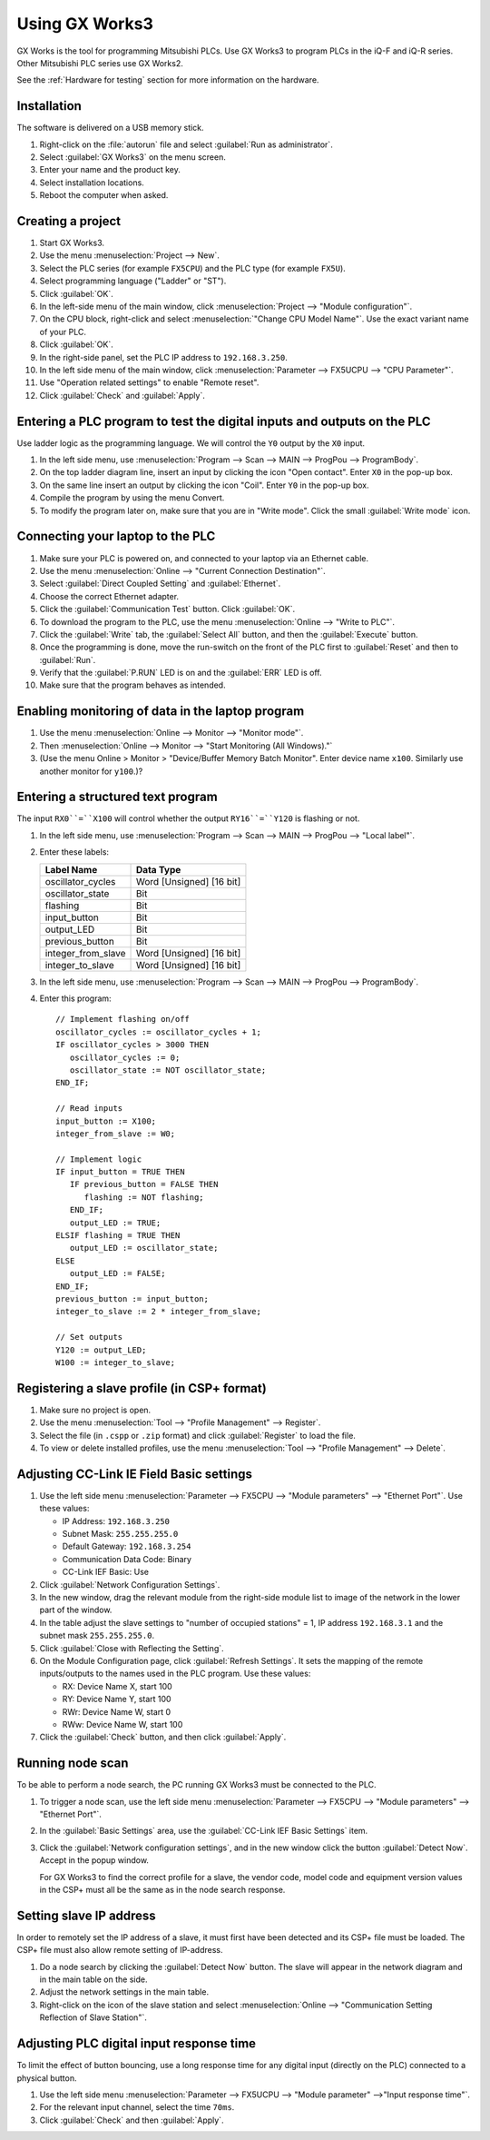 .. _using-gxworks:

Using GX Works3
===============
GX Works is the tool for programming Mitsubishi PLCs. Use GX Works3 to program
PLCs in the iQ-F and iQ-R series. Other Mitsubishi PLC series use GX Works2.

See the :ref:`Hardware for testing` section for more information on the hardware.


Installation
------------
The software is delivered on a USB memory stick.

#. Right-click on the :file:`autorun` file and select :guilabel:`Run as administrator`.

#. Select :guilabel:`GX Works3` on the menu screen.

#. Enter your name and the product key.

#. Select installation locations.

#. Reboot the computer when asked.


Creating a project
------------------

#. Start GX Works3.

#. Use the menu :menuselection:`Project --> New`.

#. Select the PLC series (for example ``FX5CPU``) and the
   PLC type (for example ``FX5U``).

#. Select programming language ("Ladder" or "ST").

#. Click :guilabel:`OK`.

#. In the left-side menu of the main window, click :menuselection:`Project --> "Module configuration"`.

#. On the CPU block, right-click and select :menuselection:`"Change CPU Model Name"`. Use the
   exact variant name of your PLC.

#. Click :guilabel:`OK`.

#. In the right-side panel, set the PLC IP address to ``192.168.3.250``.

#. In the left side menu of the main window, click :menuselection:`Parameter --> FX5UCPU --> "CPU
   Parameter"`.

#. Use "Operation related settings" to enable "Remote reset".

#. Click :guilabel:`Check` and :guilabel:`Apply`.


Entering a PLC program to test the digital inputs and outputs on the PLC
------------------------------------------------------------------------
Use ladder logic as the programming language. We will control the ``Y0``
output by the ``X0`` input.

#. In the left side menu, use :menuselection:`Program --> Scan --> MAIN --> ProgPou --> ProgramBody`.

#. On the top ladder diagram line, insert an input by clicking the icon "Open
   contact". Enter ``X0`` in the pop-up box.

#. On the same line insert an output by clicking the icon "Coil". Enter ``Y0``
   in the pop-up box.

#. Compile the program by using the menu Convert.

#. To modify the program later on, make sure that you are in "Write mode". Click
   the small :guilabel:`Write mode` icon.


Connecting your laptop to the PLC
---------------------------------
#. Make sure your PLC is powered on, and connected to your laptop via an Ethernet
   cable.

#. Use the menu :menuselection:`Online --> "Current Connection Destination"`.

#. Select :guilabel:`Direct Coupled Setting` and :guilabel:`Ethernet`.

#. Choose the correct Ethernet adapter.

#. Click the :guilabel:`Communication Test` button. Click :guilabel:`OK`.

#. To download the program to the PLC, use the menu :menuselection:`Online --> "Write to PLC"`.

#. Click the :guilabel:`Write` tab, the :guilabel:`Select All` button, and then
   the :guilabel:`Execute` button.

#. Once the programming is done, move the run-switch on the front of the PLC first
   to :guilabel:`Reset` and then to :guilabel:`Run`.

#. Verify that the :guilabel:`P.RUN` LED is on and the :guilabel:`ERR` LED is off.

#. Make sure that the program behaves as intended.


Enabling monitoring of data in the laptop program
-------------------------------------------------

#. Use the menu :menuselection:`Online --> Monitor --> "Monitor mode"`.

#. Then :menuselection:`Online --> Monitor --> "Start Monitoring (All Windows)."`

#. (Use the menu Online > Monitor > "Device/Buffer Memory Batch Monitor".
   Enter device name ``x100``. Similarly use another monitor for ``y100``.)?


Entering a structured text program
----------------------------------
The input ``RX0``=``X100`` will control whether the output ``RY16``=``Y120``
is flashing or not.

#. In the left side menu, use :menuselection:`Program --> Scan --> MAIN --> ProgPou --> "Local label"`.

#. Enter these labels:

   +--------------------+--------------------------+
   | Label Name         | Data Type                |
   +====================+==========================+
   | oscillator_cycles  | Word [Unsigned] [16 bit] |
   +--------------------+--------------------------+
   | oscillator_state   | Bit                      |
   +--------------------+--------------------------+
   | flashing           | Bit                      |
   +--------------------+--------------------------+
   | input_button       | Bit                      |
   +--------------------+--------------------------+
   | output_LED         | Bit                      |
   +--------------------+--------------------------+
   | previous_button    | Bit                      |
   +--------------------+--------------------------+
   | integer_from_slave | Word [Unsigned] [16 bit] |
   +--------------------+--------------------------+
   | integer_to_slave   | Word [Unsigned] [16 bit] |
   +--------------------+--------------------------+

#. In the left side menu, use :menuselection:`Program --> Scan --> MAIN --> ProgPou --> ProgramBody`.

#. Enter this program::

      // Implement flashing on/off
      oscillator_cycles := oscillator_cycles + 1;
      IF oscillator_cycles > 3000 THEN
         oscillator_cycles := 0;
         oscillator_state := NOT oscillator_state;
      END_IF;

      // Read inputs
      input_button := X100;
      integer_from_slave := W0;

      // Implement logic
      IF input_button = TRUE THEN
         IF previous_button = FALSE THEN
            flashing := NOT flashing;
         END_IF;
         output_LED := TRUE;
      ELSIF flashing = TRUE THEN
         output_LED := oscillator_state;
      ELSE
         output_LED := FALSE;
      END_IF;
      previous_button := input_button;
      integer_to_slave := 2 * integer_from_slave;

      // Set outputs
      Y120 := output_LED;
      W100 := integer_to_slave;


Registering a slave profile (in CSP+ format)
--------------------------------------------
#. Make sure no project is open.

#. Use the menu :menuselection:`Tool --> "Profile Management" --> Register`.

#. Select the file (in ``.cspp`` or ``.zip`` format) and click :guilabel:`Register`
   to load the file.

#. To view or delete installed profiles, use the menu
   :menuselection:`Tool --> "Profile Management" --> Delete`.


Adjusting CC-Link IE Field Basic settings
-----------------------------------------
#. Use the left side menu :menuselection:`Parameter --> FX5CPU --> "Module parameters" --> "Ethernet Port"`.
   Use these values:

   * IP Address: ``192.168.3.250``
   * Subnet Mask: ``255.255.255.0``
   * Default Gateway: ``192.168.3.254``
   * Communication Data Code: Binary
   * CC-Link IEF Basic: Use

#. Click :guilabel:`Network Configuration Settings`.

#. In the new window, drag the relevant module from the right-side module
   list to image of the network in the lower part of the window.

#. In the table adjust the slave settings to "number of occupied stations" = 1,
   IP address ``192.168.3.1`` and the subnet mask ``255.255.255.0``.

#. Click :guilabel:`Close with Reflecting the Setting`.

#. On the Module Configuration page, click :guilabel:`Refresh Settings`.
   It sets the mapping of the remote inputs/outputs to the names used in the
   PLC program. Use these values:

   * RX: Device Name X, start 100
   * RY: Device Name Y, start 100
   * RWr: Device Name W, start 0
   * RWw: Device Name W, start 100

#. Click the :guilabel:`Check` button, and then click :guilabel:`Apply`.


Running node scan
-----------------
To be able to perform a node search, the PC running GX Works3 must be connected
to the PLC.

#. To trigger a node scan, use the left side menu
   :menuselection:`Parameter --> FX5CPU --> "Module parameters" --> "Ethernet Port"`.

#. In the :guilabel:`Basic Settings` area, use the :guilabel:`CC-Link IEF Basic Settings` item.

#. Click the :guilabel:`Network configuration settings`, and in the new window click
   the button :guilabel:`Detect Now`. Accept in the popup window.

   For GX Works3 to find the correct profile for a slave, the vendor code,
   model code and equipment version values in the CSP+ must all be the same as
   in the node search response.


Setting slave IP address
------------------------
In order to remotely set the IP address of a slave, it must first have been
detected and its CSP+ file must be loaded. The CSP+ file must also allow
remote setting of IP-address.

#. Do a node search by clicking the :guilabel:`Detect Now` button. The slave will appear
   in the network diagram and in the main table on the side.

#. Adjust the network settings in the main table.

#. Right-click on the icon of the slave station and select
   :menuselection:`Online --> "Communication Setting Reflection of Slave Station"`.


Adjusting PLC digital input response time
-----------------------------------------
To limit the effect of button bouncing, use a long response time for
any digital input (directly on the PLC) connected to a physical button.

#. Use the left side menu :menuselection:`Parameter --> FX5UCPU --> "Module parameter" -->"Input response
   time"`.

#. For the relevant input channel, select the time ``70ms``.

#. Click :guilabel:`Check` and then :guilabel:`Apply`.
